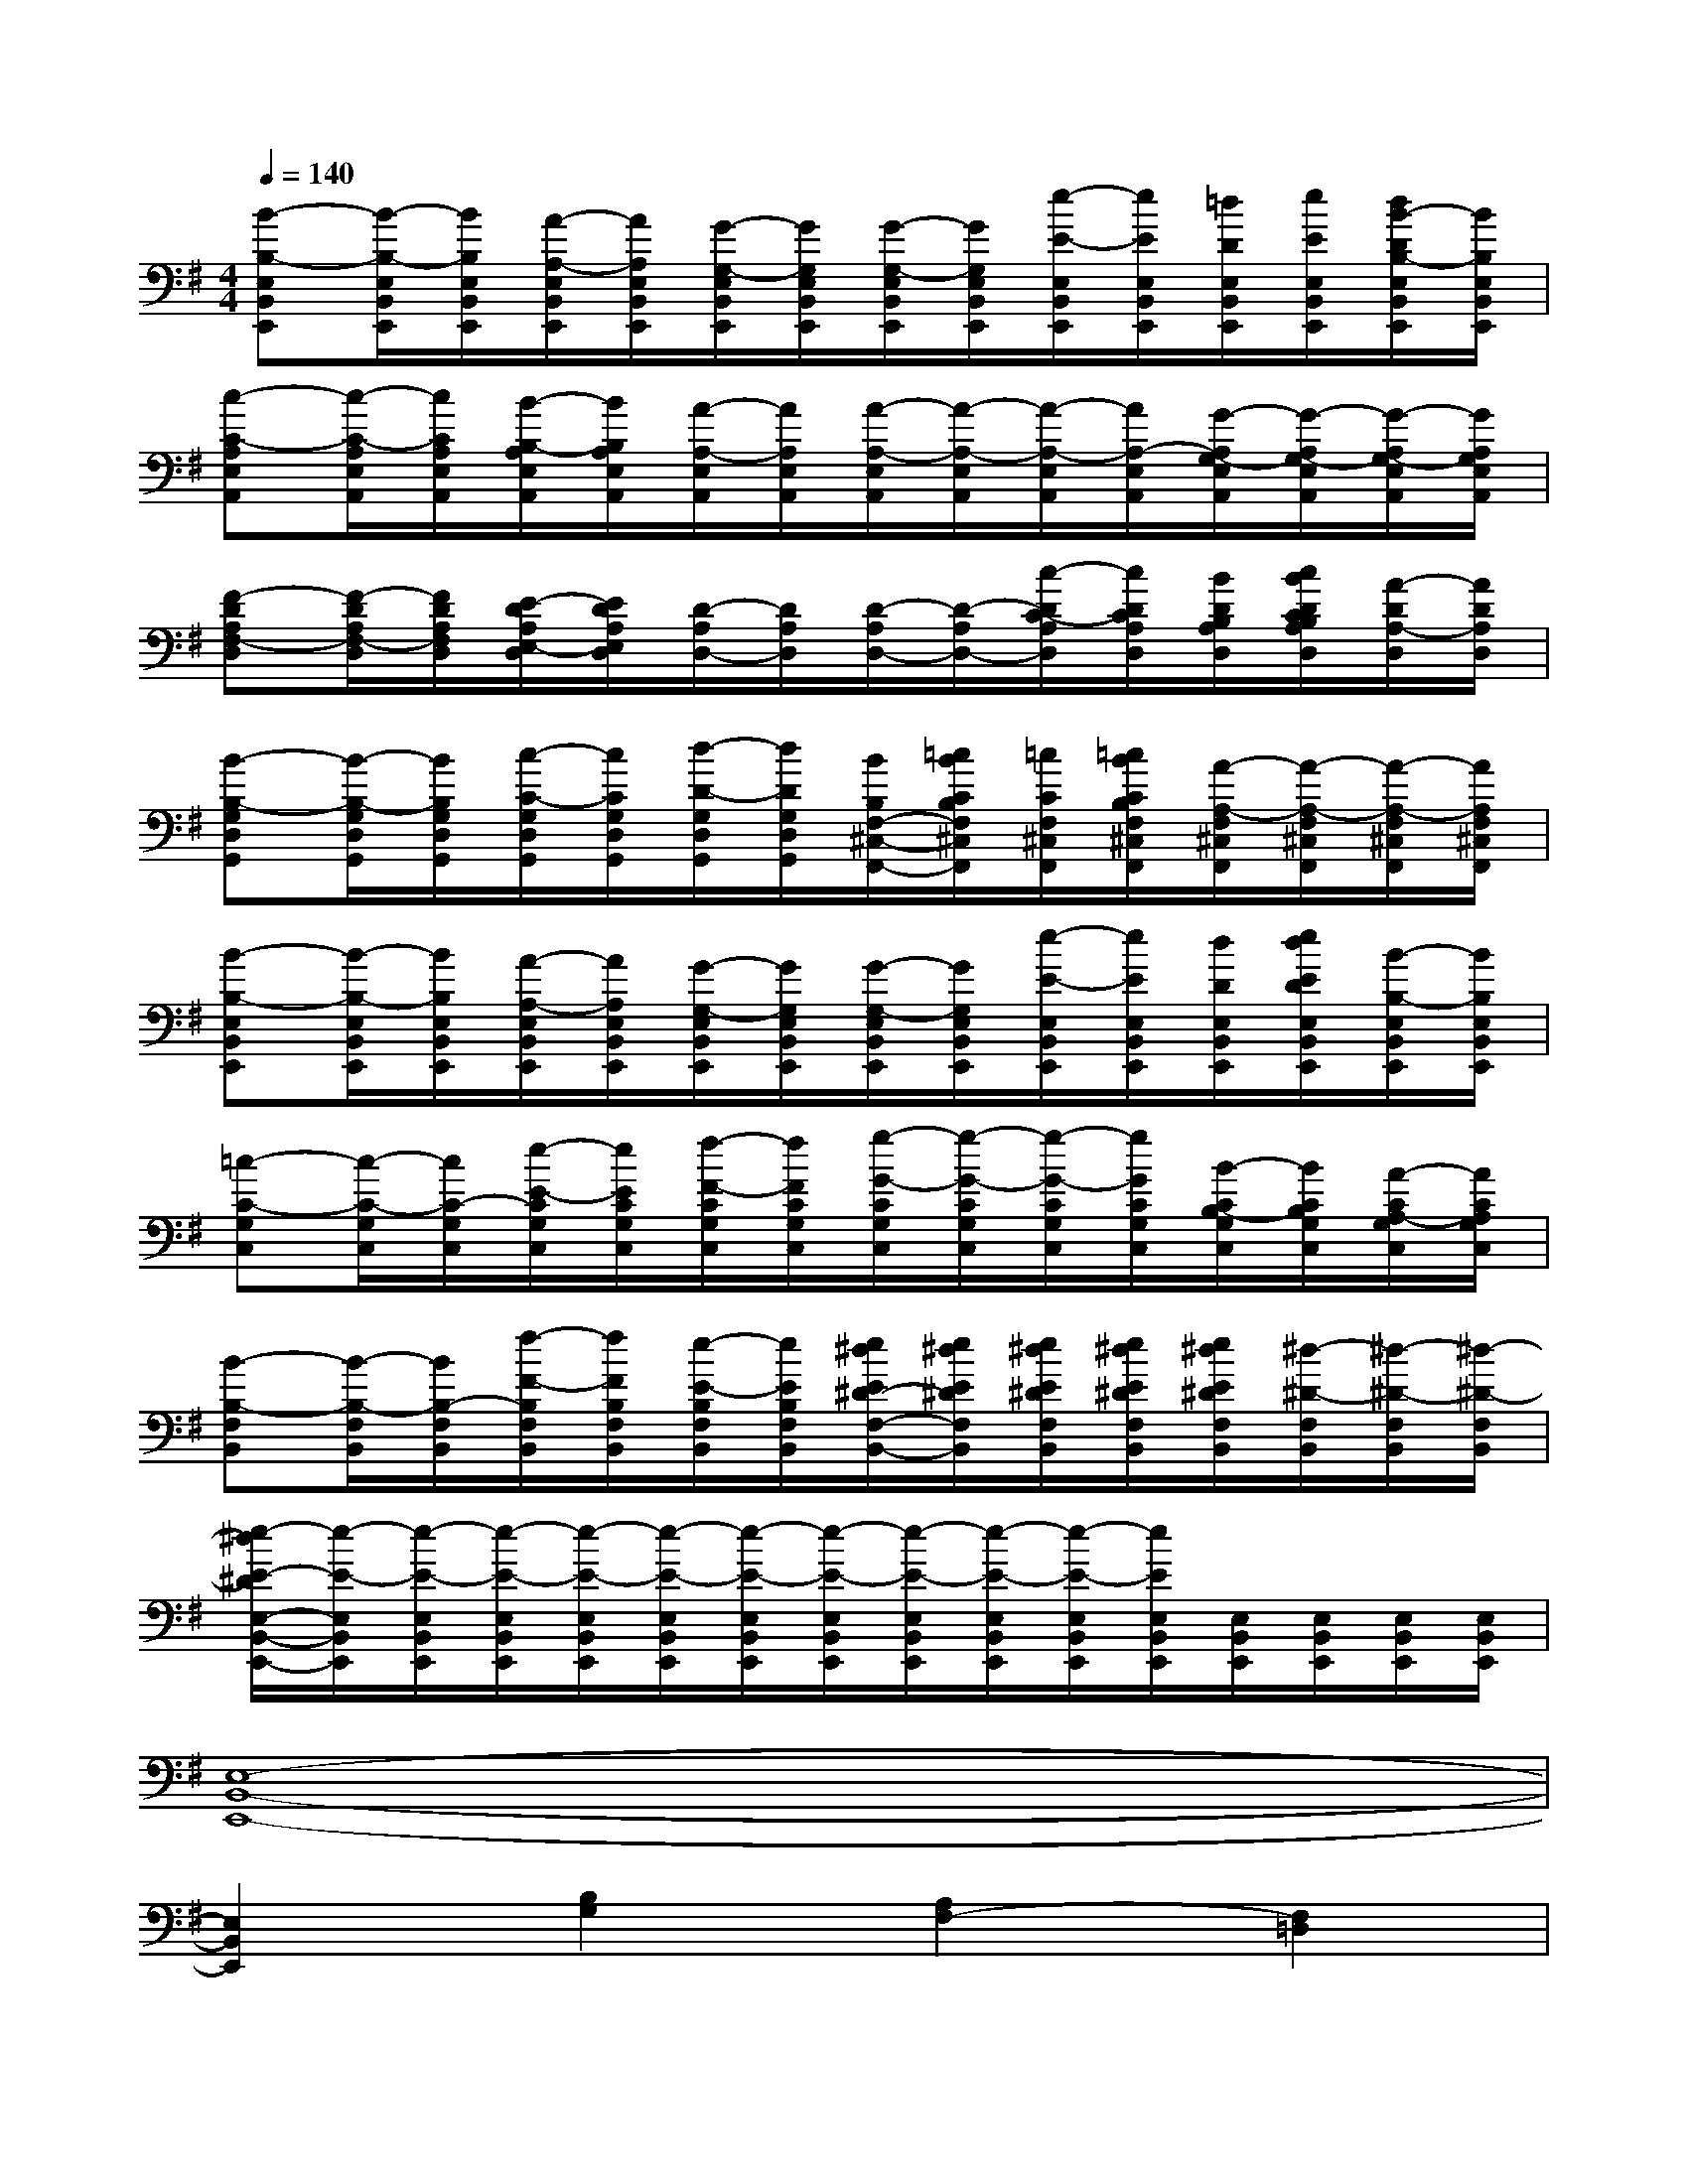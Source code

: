 X:1
T:
M:4/4
L:1/8
Q:1/4=140
K:G%1sharps
V:1
[B-B,-E,B,,E,,][B/2-B,/2-E,/2B,,/2E,,/2][B/2B,/2E,/2B,,/2E,,/2][A/2-A,/2-E,/2B,,/2E,,/2][A/2A,/2E,/2B,,/2E,,/2][G/2-G,/2-E,/2B,,/2E,,/2][G/2G,/2E,/2B,,/2E,,/2][G/2-G,/2-E,/2B,,/2E,,/2][G/2G,/2E,/2B,,/2E,,/2][e/2-E/2-E,/2B,,/2E,,/2][e/2E/2E,/2B,,/2E,,/2][=d/2D/2E,/2B,,/2E,,/2][e/2E/2E,/2B,,/2E,,/2][d/2B/2-D/2B,/2-E,/2B,,/2E,,/2][B/2B,/2E,/2B,,/2E,,/2]|
[c-C-A,E,A,,][c/2-C/2-A,/2E,/2A,,/2][c/2C/2A,/2E,/2A,,/2][B/2-B,/2-A,/2E,/2A,,/2][B/2B,/2A,/2E,/2A,,/2][A/2-A,/2-E,/2A,,/2][A/2A,/2E,/2A,,/2][A/2-A,/2-E,/2A,,/2][A/2-A,/2-E,/2A,,/2][A/2-A,/2-E,/2A,,/2][A/2A,/2-E,/2A,,/2][G/2-A,/2G,/2-E,/2A,,/2][G/2-A,/2G,/2-E,/2A,,/2][G/2-A,/2G,/2-E,/2A,,/2][G/2A,/2G,/2E,/2A,,/2]|
[F-DA,F,-D,][F/2-D/2A,/2F,/2-D,/2][F/2D/2A,/2F,/2D,/2][E/2-D/2A,/2E,/2-D,/2][E/2D/2A,/2E,/2D,/2][D/2-A,/2D,/2-][D/2A,/2D,/2][D/2-A,/2D,/2-][D/2-A,/2D,/2-][c/2-D/2C/2-A,/2D,/2][c/2D/2C/2A,/2D,/2][B/2D/2B,/2A,/2D,/2][c/2B/2D/2C/2B,/2A,/2D,/2][A/2-D/2A,/2-D,/2][A/2D/2A,/2D,/2]|
[B-B,-G,D,G,,][B/2-B,/2-G,/2D,/2G,,/2][B/2B,/2G,/2D,/2G,,/2][c/2-C/2-G,/2D,/2G,,/2][c/2C/2G,/2D,/2G,,/2][d/2-D/2-G,/2D,/2G,,/2][d/2D/2G,/2D,/2G,,/2][B/2B,/2F,/2-^C,/2-F,,/2-][=c/2B/2C/2B,/2F,/2^C,/2F,,/2][=c/2C/2F,/2^C,/2F,,/2][=c/2B/2C/2B,/2F,/2^C,/2F,,/2][A/2-A,/2-F,/2^C,/2F,,/2][A/2-A,/2-F,/2^C,/2F,,/2][A/2-A,/2-F,/2^C,/2F,,/2][A/2A,/2F,/2^C,/2F,,/2]|
[B-B,-E,B,,E,,][B/2-B,/2-E,/2B,,/2E,,/2][B/2B,/2E,/2B,,/2E,,/2][A/2-A,/2-E,/2B,,/2E,,/2][A/2A,/2E,/2B,,/2E,,/2][G/2-G,/2-E,/2B,,/2E,,/2][G/2G,/2E,/2B,,/2E,,/2][G/2-G,/2-E,/2B,,/2E,,/2][G/2G,/2E,/2B,,/2E,,/2][e/2-E/2-E,/2B,,/2E,,/2][e/2E/2E,/2B,,/2E,,/2][d/2D/2E,/2B,,/2E,,/2][e/2d/2E/2D/2E,/2B,,/2E,,/2][B/2-B,/2-E,/2B,,/2E,,/2][B/2B,/2E,/2B,,/2E,,/2]|
[=c-C-G,C,][c/2-C/2-G,/2C,/2][c/2C/2-G,/2C,/2][e/2-E/2-C/2G,/2C,/2][e/2E/2C/2G,/2C,/2][f/2-F/2-C/2G,/2C,/2][f/2F/2C/2G,/2C,/2][g/2-G/2-C/2G,/2C,/2][g/2-G/2-C/2G,/2C,/2][g/2-G/2-C/2G,/2C,/2][g/2G/2C/2G,/2C,/2][B/2-C/2B,/2-G,/2C,/2][B/2C/2B,/2G,/2C,/2][A/2-C/2A,/2-G,/2C,/2][A/2C/2A,/2G,/2C,/2]|
[B-B,-F,B,,][B/2-B,/2-F,/2B,,/2][B/2B,/2-F,/2B,,/2][f/2-F/2-B,/2F,/2B,,/2][f/2F/2B,/2F,/2B,,/2][e/2-E/2-B,/2F,/2B,,/2][e/2E/2B,/2F,/2B,,/2][e/2^d/2E/2^D/2-F,/2-B,,/2-][e/2^d/2E/2^D/2F,/2B,,/2][e/2^d/2E/2^D/2F,/2B,,/2][e/2^d/2E/2^D/2F,/2B,,/2][e/2^d/2E/2^D/2F,/2B,,/2][^d/2-^D/2-F,/2B,,/2][^d/2-^D/2-F,/2B,,/2][^d/2-^D/2-F,/2B,,/2]|
[e/2-^d/2E/2-^D/2E,/2-B,,/2-E,,/2-][e/2-E/2-E,/2B,,/2E,,/2][e/2-E/2-E,/2B,,/2E,,/2][e/2-E/2-E,/2B,,/2E,,/2][e/2-E/2-E,/2B,,/2E,,/2][e/2-E/2-E,/2B,,/2E,,/2][e/2-E/2-E,/2B,,/2E,,/2][e/2-E/2-E,/2B,,/2E,,/2][e/2-E/2-E,/2B,,/2E,,/2][e/2-E/2-E,/2B,,/2E,,/2][e/2-E/2-E,/2B,,/2E,,/2][e/2E/2E,/2B,,/2E,,/2][E,/2B,,/2E,,/2][E,/2B,,/2E,,/2][E,/2B,,/2E,,/2][E,/2B,,/2E,,/2]|
[E,8-B,,8-E,,8-]|
[E,2B,,2E,,2][B,2G,2][A,2F,2-][F,2=D,2]|
[C4-G,4-C,4-][C3/2-G,3/2-C,3/2-][D-C-G,-C,-][E/2-D/2C/2-G,/2-C,/2-][ECG,C,]|
[E3B,3-E,3][^DB,F,^D,B,,][^D4B,4F,4^D,4B,,4]|
[E,8-B,,8-E,,8-]|
[E,2B,,2E,,2][B,2G,2][A,2F,2-][F,2=D,2]|
[C8G,8C,8]|
[E3B,3E,3][^DF,B,,][^D4F,4B,,4]